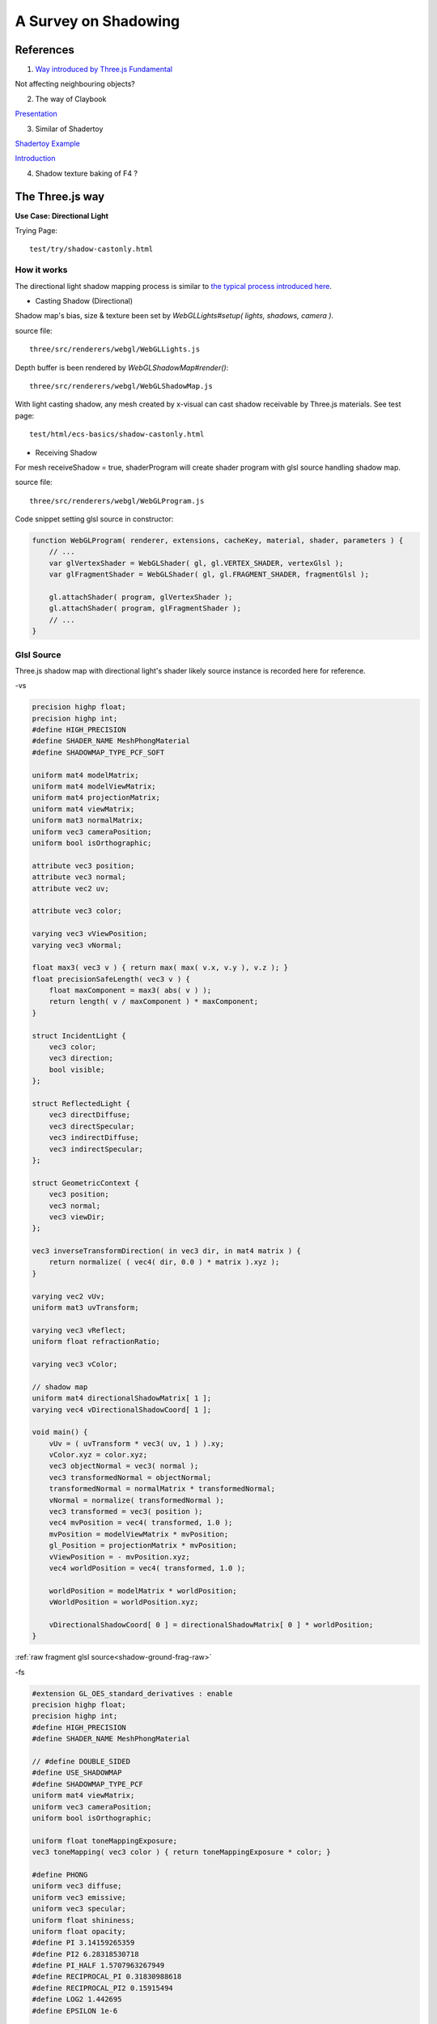 A Survey on Shadowing
=====================

References
----------

1. `Way introduced by Three.js Fundamental <https://threejsfundamentals.org/threejs/lessons/threejs-shadows.html>`_

Not affecting neighbouring objects?

2. The way of Claybook

`Presentation <https://www.dropbox.com/s/s9tzmyj0wqkymmz/Claybook_Simulation_Raytracing_GDC18.pptx?dl=0#>`_

3. Similar of Shadertoy

`Shadertoy Example <https://www.shadertoy.com/view/lsKcDD>`_

`Introduction <https://iquilezles.org/www/articles/rmshadows/rmshadows.htm>`_

4. Shadow texture baking of F4 ?

.. image:: ../imgs/002-f4-shadow.png

The Three.js way
----------------

**Use Case: Directional Light**

Trying Page::

    test/try/shadow-castonly.html

How it works
____________

The directional light shadow mapping process is similar to
`the typical process introduced here <https://learnopengl.com/Advanced-Lighting/Shadows/Shadow-Mapping>`_.

- Casting Shadow (Directional)

Shadow map's bias, size & texture been set by *WebGLLights#setup( lights, shadows, camera )*.

source file::

    three/src/renderers/webgl/WebGLLights.js

Depth buffer is been rendered by *WebGLShadowMap#render()*::

    three/src/renderers/webgl/WebGLShadowMap.js

With light casting shadow, any mesh created by x-visual can cast shadow receivable
by Three.js materials. See test page::

    test/html/ecs-basics/shadow-castonly.html

- Receiving Shadow

For mesh receiveShadow = true, shaderProgram will create shader program with glsl
source handling shadow map.

source file::

    three/src/renderers/webgl/WebGLProgram.js

Code snippet setting glsl source in constructor:

.. code-block:: javascript

    function WebGLProgram( renderer, extensions, cacheKey, material, shader, parameters ) {
        // ...
        var glVertexShader = WebGLShader( gl, gl.VERTEX_SHADER, vertexGlsl );
        var glFragmentShader = WebGLShader( gl, gl.FRAGMENT_SHADER, fragmentGlsl );

        gl.attachShader( program, glVertexShader );
        gl.attachShader( program, glFragmentShader );
        // ...
    }
..

Glsl Source
___________

Three.js shadow map with directional light's shader likely source instance is
recorded here for reference.

-vs

.. code-block:: glsl

    precision highp float;
    precision highp int;
    #define HIGH_PRECISION
    #define SHADER_NAME MeshPhongMaterial
    #define SHADOWMAP_TYPE_PCF_SOFT

    uniform mat4 modelMatrix;
    uniform mat4 modelViewMatrix;
    uniform mat4 projectionMatrix;
    uniform mat4 viewMatrix;
    uniform mat3 normalMatrix;
    uniform vec3 cameraPosition;
    uniform bool isOrthographic;

    attribute vec3 position;
    attribute vec3 normal;
    attribute vec2 uv;

    attribute vec3 color;

    varying vec3 vViewPosition;
    varying vec3 vNormal;

    float max3( vec3 v ) { return max( max( v.x, v.y ), v.z ); }
    float precisionSafeLength( vec3 v ) {
        float maxComponent = max3( abs( v ) );
        return length( v / maxComponent ) * maxComponent;
    }

    struct IncidentLight {
        vec3 color;
        vec3 direction;
        bool visible;
    };

    struct ReflectedLight {
        vec3 directDiffuse;
        vec3 directSpecular;
        vec3 indirectDiffuse;
        vec3 indirectSpecular;
    };

    struct GeometricContext {
        vec3 position;
        vec3 normal;
        vec3 viewDir;
    };

    vec3 inverseTransformDirection( in vec3 dir, in mat4 matrix ) {
        return normalize( ( vec4( dir, 0.0 ) * matrix ).xyz );
    }

    varying vec2 vUv;
    uniform mat3 uvTransform;

    varying vec3 vReflect;
    uniform float refractionRatio;

    varying vec3 vColor;

    // shadow map
    uniform mat4 directionalShadowMatrix[ 1 ];
    varying vec4 vDirectionalShadowCoord[ 1 ];

    void main() {
        vUv = ( uvTransform * vec3( uv, 1 ) ).xy;
        vColor.xyz = color.xyz;
        vec3 objectNormal = vec3( normal );
        vec3 transformedNormal = objectNormal;
        transformedNormal = normalMatrix * transformedNormal;
        vNormal = normalize( transformedNormal );
        vec3 transformed = vec3( position );
        vec4 mvPosition = vec4( transformed, 1.0 );
        mvPosition = modelViewMatrix * mvPosition;
        gl_Position = projectionMatrix * mvPosition;
        vViewPosition = - mvPosition.xyz;
        vec4 worldPosition = vec4( transformed, 1.0 );

        worldPosition = modelMatrix * worldPosition;
        vWorldPosition = worldPosition.xyz;

        vDirectionalShadowCoord[ 0 ] = directionalShadowMatrix[ 0 ] * worldPosition;
    }
..

:ref:`raw fragment glsl source<shadow-ground-frag-raw>`

-fs

.. code-block:: glsl

    #extension GL_OES_standard_derivatives : enable
    precision highp float;
    precision highp int;
    #define HIGH_PRECISION
    #define SHADER_NAME MeshPhongMaterial

    // #define DOUBLE_SIDED
    #define USE_SHADOWMAP
    #define SHADOWMAP_TYPE_PCF
    uniform mat4 viewMatrix;
    uniform vec3 cameraPosition;
    uniform bool isOrthographic;

    uniform float toneMappingExposure;
    vec3 toneMapping( vec3 color ) { return toneMappingExposure * color; }

    #define PHONG
    uniform vec3 diffuse;
    uniform vec3 emissive;
    uniform vec3 specular;
    uniform float shininess;
    uniform float opacity;
    #define PI 3.14159265359
    #define PI2 6.28318530718
    #define PI_HALF 1.5707963267949
    #define RECIPROCAL_PI 0.31830988618
    #define RECIPROCAL_PI2 0.15915494
    #define LOG2 1.442695
    #define EPSILON 1e-6

    #define saturate(a) clamp( a, 0.0, 1.0 )

    float precisionSafeLength( vec3 v ) { return length( v ); }

    struct IncidentLight {
        vec3 color;
        vec3 direction;
        bool visible;
    };

    struct ReflectedLight {
        vec3 directDiffuse;
        vec3 directSpecular;
        vec3 indirectDiffuse;
        vec3 indirectSpecular;
    };
    struct GeometricContext {
        vec3 position;
        vec3 normal;
        vec3 viewDir;
    };
    vec3 inverseTransformDirection( in vec3 dir, in mat4 matrix ) {
        return normalize( ( vec4( dir, 0.0 ) * matrix ).xyz );
    }
    vec3 unpackRGBToNormal( const in vec3 rgb ) {
        return 2.0 * rgb.xyz - 1.0;
    }
    const float PackUpscale = 256. / 255.;
    const float UnpackDownscale = 255. / 256.;
    const vec3 PackFactors = vec3( 256. * 256. * 256., 256. * 256.,  256. );
    const vec4 UnpackFactors = UnpackDownscale / vec4( PackFactors, 1. );
    const float ShiftRight8 = 1. / 256.;
    float unpackRGBAToDepth( const in vec4 v ) {
        return dot( v, UnpackFactors );
    }

    varying vec2 vUv;
    uniform sampler2D map;

    vec3 BRDF_Diffuse_Lambert( const in vec3 diffuseColor ) {
        return RECIPROCAL_PI * diffuseColor;
    }
    vec3 F_Schlick( const in vec3 specularColor, const in float dotLH ) {
        float fresnel = exp2( ( -5.55473 * dotLH - 6.98316 ) * dotLH );
        return ( 1.0 - specularColor ) * fresnel + specularColor;
    }

    float D_BlinnPhong( const in float shininess, const in float dotNH ) {
        return RECIPROCAL_PI * ( shininess * 0.5 + 1.0 ) * pow( dotNH, shininess );
    }
    vec3 BRDF_Specular_BlinnPhong( const in IncidentLight incidentLight,
            const in GeometricContext geometry, const in vec3 specularColor,
            const in float shininess ) {
        vec3 halfDir = normalize( incidentLight.direction + geometry.viewDir );
        float dotNH = saturate( dot( geometry.normal, halfDir ) );
        float dotLH = saturate( dot( incidentLight.direction, halfDir ) );
        vec3 F = F_Schlick( specularColor, dotLH );
        float G = 0.25; // G_BlinnPhong_Implicit( );
        float D = D_BlinnPhong( shininess, dotNH );
        return F * ( G * D );
    }

    uniform bool receiveShadow;
    uniform vec3 ambientLightColor;
    uniform vec3 lightProbe[ 9 ];
    vec3 shGetIrradianceAt( in vec3 normal, in vec3 shCoefficients[ 9 ] ) {
        float x = normal.x, y = normal.y, z = normal.z;
        vec3 result = shCoefficients[ 0 ] * 0.886227;
        result += shCoefficients[ 1 ] * 2.0 * 0.511664 * y;
        result += shCoefficients[ 2 ] * 2.0 * 0.511664 * z;
        result += shCoefficients[ 3 ] * 2.0 * 0.511664 * x;
        result += shCoefficients[ 4 ] * 2.0 * 0.429043 * x * y;
        result += shCoefficients[ 5 ] * 2.0 * 0.429043 * y * z;
        result += shCoefficients[ 6 ] * ( 0.743125 * z * z - 0.247708 );
        result += shCoefficients[ 7 ] * 2.0 * 0.429043 * x * z;
        result += shCoefficients[ 8 ] * 0.429043 * ( x * x - y * y );
        return result;
    }
    vec3 getLightProbeIrradiance( const in vec3 lightProbe[ 9 ], const in GeometricContext geometry ) {
        vec3 worldNormal = inverseTransformDirection( geometry.normal, viewMatrix );
        vec3 irradiance = shGetIrradianceAt( worldNormal, lightProbe );
        return irradiance;
    }
    vec3 getAmbientLightIrradiance( const in vec3 ambientLightColor ) {
        vec3 irradiance = ambientLightColor;

        irradiance *= PI;

        return irradiance;
    }

    struct DirectionalLight {
        vec3 direction;
        vec3 color;
        int shadow;
        float shadowBias;
        float shadowRadius;
        vec2 shadowMapSize;
    };
    uniform DirectionalLight directionalLights[ 1 ];
    void getDirectionalDirectLightIrradiance( const in DirectionalLight directionalLight,
                const in GeometricContext geometry, out IncidentLight directLight ) {
        directLight.color = directionalLight.color;
        directLight.direction = directionalLight.direction;
        directLight.visible = true;
    }

    varying vec3 vViewPosition;

    varying vec3 vNormal;

    struct BlinnPhongMaterial {
        vec3    diffuseColor;
        vec3    specularColor;
        float    specularShininess;
        float    specularStrength;
    };

    void RE_Direct( const in IncidentLight directLight, const in GeometricContext geometry,
                    const in BlinnPhongMaterial material, inout ReflectedLight reflectedLight ) {
        float dotNL = saturate( dot( geometry.normal, directLight.direction ) );
        vec3 irradiance = dotNL * directLight.color;

        irradiance *= PI;

        reflectedLight.directDiffuse += irradiance * BRDF_Diffuse_Lambert( material.diffuseColor );
        reflectedLight.directSpecular += irradiance * BRDF_Specular_BlinnPhong(
                directLight, geometry, material.specularColor, material.specularShininess )
                * material.specularStrength;
    }
    void RE_IndirectDiffuse( const in vec3 irradiance, const in GeometricContext geometry,
                    const in BlinnPhongMaterial material, inout ReflectedLight reflectedLight ) {
        reflectedLight.indirectDiffuse += irradiance * BRDF_Diffuse_Lambert( material.diffuseColor );
    }

    // shadow map
    uniform sampler2D directionalShadowMap[ 1 ];
    varying vec4 vDirectionalShadowCoord[ 1 ];

    float texture2DCompare( sampler2D depths, vec2 uv, float compare ) {
        return step( compare, unpackRGBAToDepth( texture2D( depths, uv ) ) );
    }

    float getShadow( sampler2D shadowMap, vec2 shadowMapSize, float shadowBias,
                    float shadowRadius, vec4 shadowCoord ) {
        float shadow = 1.0;
        shadowCoord.xyz /= shadowCoord.w;
        shadowCoord.z += shadowBias;
        bvec4 inFrustumVec = bvec4 ( shadowCoord.x >= 0.0, shadowCoord.x <= 1.0,
                                     shadowCoord.y >= 0.0, shadowCoord.y <= 1.0 );
        bool inFrustum = all( inFrustumVec );
        bvec2 frustumTestVec = bvec2( inFrustum, shadowCoord.z <= 1.0 );
        bool frustumTest = all( frustumTestVec );
        if ( frustumTest ) {
            vec2 texelSize = vec2( 1.0 ) / shadowMapSize;
            float dx0 = - texelSize.x * shadowRadius;
            float dy0 = - texelSize.y * shadowRadius;
            float dx1 = + texelSize.x * shadowRadius;
            float dy1 = + texelSize.y * shadowRadius;
            float dx2 = dx0 / 2.0;
            float dy2 = dy0 / 2.0;
            float dx3 = dx1 / 2.0;
            float dy3 = dy1 / 2.0;
            shadow = (
                texture2DCompare( shadowMap, shadowCoord.xy + vec2( dx0, dy0 ), shadowCoord.z ) +
                texture2DCompare( shadowMap, shadowCoord.xy + vec2( 0.0, dy0 ), shadowCoord.z ) +
                texture2DCompare( shadowMap, shadowCoord.xy + vec2( dx1, dy0 ), shadowCoord.z ) +
                texture2DCompare( shadowMap, shadowCoord.xy + vec2( dx2, dy2 ), shadowCoord.z ) +
                texture2DCompare( shadowMap, shadowCoord.xy + vec2( 0.0, dy2 ), shadowCoord.z ) +
                texture2DCompare( shadowMap, shadowCoord.xy + vec2( dx3, dy2 ), shadowCoord.z ) +
                texture2DCompare( shadowMap, shadowCoord.xy + vec2( dx0, 0.0 ), shadowCoord.z ) +
                texture2DCompare( shadowMap, shadowCoord.xy + vec2( dx2, 0.0 ), shadowCoord.z ) +
                texture2DCompare( shadowMap, shadowCoord.xy, shadowCoord.z ) +
                texture2DCompare( shadowMap, shadowCoord.xy + vec2( dx3, 0.0 ), shadowCoord.z ) +
                texture2DCompare( shadowMap, shadowCoord.xy + vec2( dx1, 0.0 ), shadowCoord.z ) +
                texture2DCompare( shadowMap, shadowCoord.xy + vec2( dx2, dy3 ), shadowCoord.z ) +
                texture2DCompare( shadowMap, shadowCoord.xy + vec2( 0.0, dy3 ), shadowCoord.z ) +
                texture2DCompare( shadowMap, shadowCoord.xy + vec2( dx3, dy3 ), shadowCoord.z ) +
                texture2DCompare( shadowMap, shadowCoord.xy + vec2( dx0, dy1 ), shadowCoord.z ) +
                texture2DCompare( shadowMap, shadowCoord.xy + vec2( 0.0, dy1 ), shadowCoord.z ) +
                texture2DCompare( shadowMap, shadowCoord.xy + vec2( dx1, dy1 ), shadowCoord.z )
            ) * ( 1.0 / 17.0 );
        }
        return shadow;
    }

    void main() {
        vec4 diffuseColor = vec4( diffuse, opacity );
        ReflectedLight reflectedLight = ReflectedLight( vec3( 0.0 ),
                                        vec3( 0.0 ), vec3( 0.0 ), vec3( 0.0 ) );
        vec3 totalEmissiveRadiance = emissive;

        vec4 texelColor = texture2D( map, vUv );
        diffuseColor *= texelColor;

        float specularStrength;

        specularStrength = 1.0;

        vec3 normal = normalize( vNormal );
        normal = normal * ( float( gl_FrontFacing ) * 2.0 - 1.0 ); // DOUBLE_SIDED

        vec3 geometryNormal = normal;

        BlinnPhongMaterial material;
        material.diffuseColor = diffuseColor.rgb;
        material.specularColor = specular;
        material.specularShininess = shininess;
        material.specularStrength = specularStrength;

        GeometricContext geometry;
        geometry.position = - vViewPosition;
        geometry.normal = normal;
        geometry.viewDir = ( isOrthographic ) ? vec3( 0, 0, 1 ) : normalize( vViewPosition );

        IncidentLight directLight;

        DirectionalLight directionalLight;

        directionalLight = directionalLights[ 0 ];
        getDirectionalDirectLightIrradiance( directionalLight, geometry, directLight );

        directLight.color *= all( bvec3( directionalLight.shadow, directLight.visible, receiveShadow ) )
                ? getShadow( directionalShadowMap[ 0 ], directionalLight.shadowMapSize,
                  directionalLight.shadowBias, directionalLight.shadowRadius, vDirectionalShadowCoord[ 0 ] )
                : 1.0;

        RE_Direct( directLight, geometry, material, reflectedLight ); // out: reflectedLight

        vec3 iblIrradiance = vec3( 0.0 );
        vec3 irradiance = getAmbientLightIrradiance( ambientLightColor );
        irradiance += getLightProbeIrradiance( lightProbe, geometry );

        RE_IndirectDiffuse( irradiance, geometry, material, reflectedLight );

        vec3 outgoingLight = reflectedLight.directDiffuse + reflectedLight.indirectDiffuse
                + reflectedLight.directSpecular + reflectedLight.indirectSpecular + totalEmissiveRadiance;

        gl_FragColor = vec4( outgoingLight, diffuseColor.a );

        gl_FragColor.rgb = toneMapping( gl_FragColor.rgb );
    }
..

.. https://stackoverflow.com/questions/14345922/how-to-do-a-link-to-a-file-in-rst-with-sphinx

:ref:`raw vertex glsl source<shadow-ground-vert-raw>`
